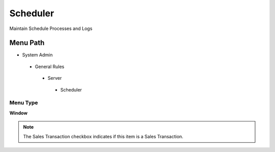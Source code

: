 
.. _functional-guide/menu/scheduler:

=========
Scheduler
=========

Maintain Schedule Processes and Logs

Menu Path
=========


* System Admin

 * General Rules

  * Server

   * Scheduler

Menu Type
---------
\ **Window**\ 

.. note::
    The Sales Transaction checkbox indicates if this item is a Sales Transaction.


.. seealso::
    :ref:`functional-guidewindow-scheduler`
